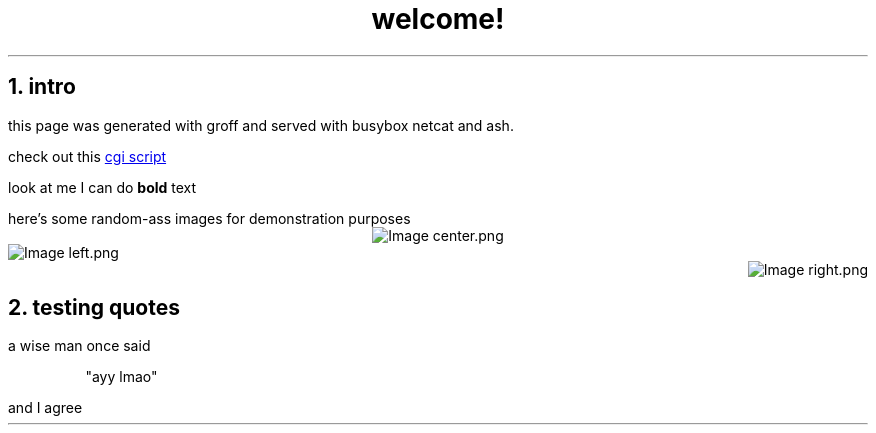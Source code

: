 .TL
welcome!

.NH
intro
.PP
this page was generated with groff and served with busybox netcat and ash.

check out this
.URL date.sh "cgi script"

look at me I can do
.B bold
text

here's some random-ass images for demonstration purposes
.PIMG center.png
.PIMG -L left.png
.PIMG -R right.png

.NH
testing quotes
.PP
a wise man once said
.QP
"ayy lmao"
.PP
and I agree
